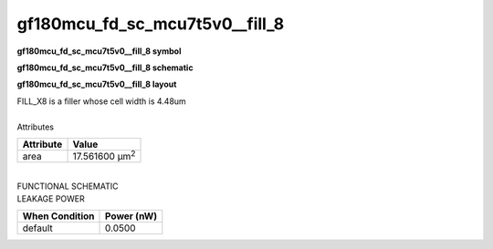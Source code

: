 =======================================
gf180mcu_fd_sc_mcu7t5v0__fill_8
=======================================

**gf180mcu_fd_sc_mcu7t5v0__fill_8 symbol**

.. image:: gf180mcu_fd_sc_mcu7t5v0__fill_8.symbol.png
    :height: 250px
    :width: 400 px
    :align: center
    :alt: gf180mcu_fd_sc_mcu7t5v0__fill_8 symbol

**gf180mcu_fd_sc_mcu7t5v0__fill_8 schematic**

.. image:: gf180mcu_fd_sc_mcu7t5v0__fill_8.schematic.png
    :height: 300px
    :width: 500 px
    :align: center
    :alt: gf180mcu_fd_sc_mcu7t5v0__fill_8 schematic

**gf180mcu_fd_sc_mcu7t5v0__fill_8 layout**

.. image:: gf180mcu_fd_sc_mcu7t5v0__fill_8.layout.png
    :height: 400px
    :width: 700 px
    :align: center
    :alt: gf180mcu_fd_sc_mcu7t5v0__fill_8 layout



| FILL_X8 is a filler whose cell width is 4.48um

|
| Attributes

============= ======================
**Attribute** **Value**
area          17.561600 µm\ :sup:`2`
============= ======================

|
| FUNCTIONAL SCHEMATIC

.. image:: gf180mcu_fd_sc_mcu7t5v0__fill_8.png

| LEAKAGE POWER

================== ==============
**When Condition** **Power (nW)**
default            0.0500
================== ==============

